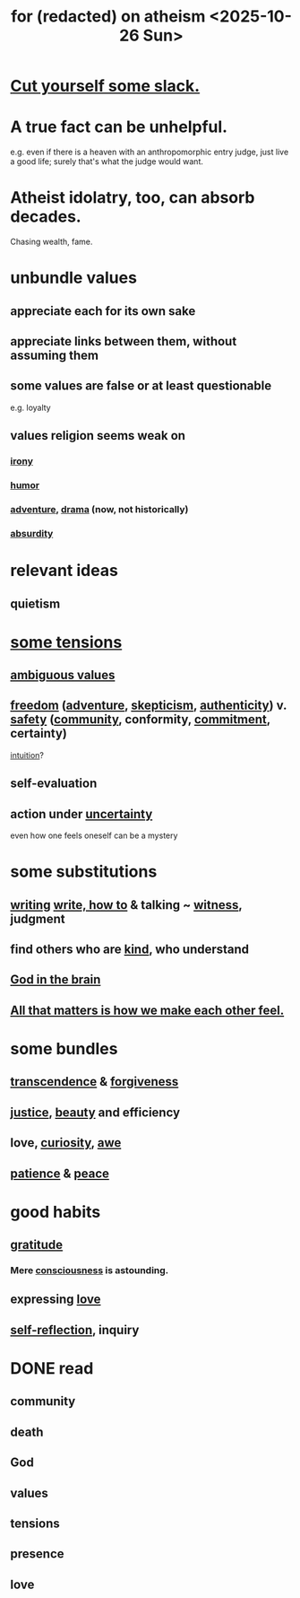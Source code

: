 :PROPERTIES:
:ID:       8a2005fd-5def-44ae-bc9b-708aefb246d4
:END:
#+title: for (redacted) on atheism <2025-10-26 Sun>
* [[https://github.com/JeffreyBenjaminBrown/public_notes_with_github-navigable_links/blob/master/self_respect.org#cut-yourself-some-slack][Cut yourself some slack.]]
* A true fact can be unhelpful.
  e.g. even if there is a heaven with an anthropomorphic entry judge,
  just live a good life; surely that's what the judge would want.
* Atheist idolatry, too, can absorb decades.
  Chasing wealth, fame.
* unbundle values
** appreciate each for its own sake
** appreciate links between them, without assuming them
** some values are false or at least questionable
   e.g. loyalty
** values religion seems weak on
*** [[https://github.com/JeffreyBenjaminBrown/public_notes_with_github-navigable_links/blob/master/irony.org][irony]]
*** [[https://github.com/JeffreyBenjaminBrown/public_notes_with_github-navigable_links/blob/master/comedy.org][humor]]
*** [[https://github.com/JeffreyBenjaminBrown/public_notes_with_github-navigable_links/blob/master/adventure.org][adventure]], [[https://github.com/JeffreyBenjaminBrown/public_notes_with_github-navigable_links/blob/master/drama.org][drama]] (now, not historically)
*** [[https://github.com/JeffreyBenjaminBrown/public_notes_with_github-navigable_links/blob/master/absurd.org][absurdity]]
* relevant ideas
** quietism
* [[https://github.com/JeffreyBenjaminBrown/public_notes_with_github-navigable_links/blob/master/tensions.org#collections-of-values-plausibly-in-tension][some tensions]]
** [[https://github.com/JeffreyBenjaminBrown/public_notes_with_github-navigable_links/blob/master/everything.org#ambiguous-values][ambiguous values]]
** [[https://github.com/JeffreyBenjaminBrown/public_notes_with_github-navigable_links/blob/master/freedom.org][freedom]] ([[https://github.com/JeffreyBenjaminBrown/public_notes_with_github-navigable_links/blob/master/adventure.org][adventure]], [[https://github.com/JeffreyBenjaminBrown/public_notes_with_github-navigable_links/blob/master/skepticism.org][skepticism]], [[https://github.com/JeffreyBenjaminBrown/public_notes_with_github-navigable_links/blob/master/authenticity.org][authenticity]]) v. [[https://github.com/JeffreyBenjaminBrown/public_notes_with_github-navigable_links/blob/master/safety.org][safety]] ([[https://github.com/JeffreyBenjaminBrown/public_notes_with_github-navigable_links/blob/master/community.org][community]], conformity, [[https://github.com/JeffreyBenjaminBrown/public_notes_with_github-navigable_links/blob/master/seriousness.org][commitment]], certainty)
   [[https://github.com/JeffreyBenjaminBrown/public_notes_with_github-navigable_links/blob/master/intuition.org][intuition]]?
** self-evaluation
** action under [[https://github.com/JeffreyBenjaminBrown/public_notes_with_github-navigable_links/blob/master/blindness.org][uncertainty]]
   even how one feels oneself can be a mystery
* some substitutions
** [[https://github.com/JeffreyBenjaminBrown/public_notes_with_github-navigable_links/blob/master/why_write.org][writing]] [[https://github.com/JeffreyBenjaminBrown/public_notes_with_github-navigable_links/blob/master/writing.org][write, how to]] & talking ~ [[https://github.com/JeffreyBenjaminBrown/public_notes_with_github-navigable_links/blob/master/bearing_witness.org][witness]], judgment
** find others who are [[https://github.com/JeffreyBenjaminBrown/public_notes_with_github-navigable_links/blob/master/kindness.org][kind]], who understand
** [[https://github.com/JeffreyBenjaminBrown/public_notes_with_github-navigable_links/blob/master/god.org#god-in-the-brain][God in the brain]]
** [[https://github.com/JeffreyBenjaminBrown/public_notes_with_github-navigable_links/blob/master/all_that_matters_is_how_we_make_each_other_feel.org][All that matters is how we make each other feel.]]
* some bundles
** [[https://github.com/JeffreyBenjaminBrown/public_notes_with_github-navigable_links/blob/master/transcendence.org][transcendence]] & [[https://github.com/JeffreyBenjaminBrown/public_notes_with_github-navigable_links/blob/master/logic.org#forgiveness][forgiveness]]
** [[https://github.com/JeffreyBenjaminBrown/public_notes_with_github-navigable_links/blob/master/justice.org][justice]], [[https://github.com/JeffreyBenjaminBrown/public_notes_with_github-navigable_links/blob/master/beautiful_things.org][beauty]] and efficiency
** love, [[https://github.com/JeffreyBenjaminBrown/public_notes_with_github-navigable_links/blob/master/learning.org][curiosity]], [[https://github.com/JeffreyBenjaminBrown/public_notes_with_github-navigable_links/blob/master/awe.org][awe]]
** [[https://github.com/JeffreyBenjaminBrown/public_notes_with_github-navigable_links/blob/master/discipline.org][patience]] & [[https://github.com/JeffreyBenjaminBrown/public_notes_with_github-navigable_links/blob/master/balance.org][peace]]
* good habits
** [[https://github.com/JeffreyBenjaminBrown/public_notes_with_github-navigable_links/blob/master/happiness.org#gratitude][gratitude]]
*** Mere [[https://github.com/JeffreyBenjaminBrown/public_notes_with_github-navigable_links/blob/master/consciousness.org][consciousness]] is astounding.
** expressing [[https://github.com/JeffreyBenjaminBrown/public_notes_with_github-navigable_links/blob/master/love.org][love]]
** [[https://github.com/JeffreyBenjaminBrown/public_notes_with_github-navigable_links/blob/master/self_awareness.org][self-reflection]], inquiry
* DONE read
** community
** death
** God
** values
** tensions
** presence
** love
